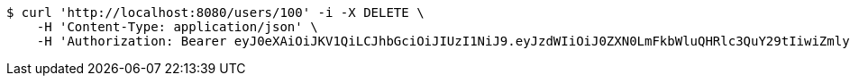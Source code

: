 [source,bash]
----
$ curl 'http://localhost:8080/users/100' -i -X DELETE \
    -H 'Content-Type: application/json' \
    -H 'Authorization: Bearer eyJ0eXAiOiJKV1QiLCJhbGciOiJIUzI1NiJ9.eyJzdWIiOiJ0ZXN0LmFkbWluQHRlc3QuY29tIiwiZmlyc3ROYW1lIjoiVGVzdCIsImxhc3ROYW1lIjoiQWRtaW4iLCJtYWluUm9sZSI6IkFETUlOIiwiZXhwIjoxNzYwMDkyNzMwLCJpYXQiOjE3NjAwODkxMzB9.-E34b0ULMDdOxPCjU7bqvROrwuNvPMLzgxRsVPBozjQ'
----